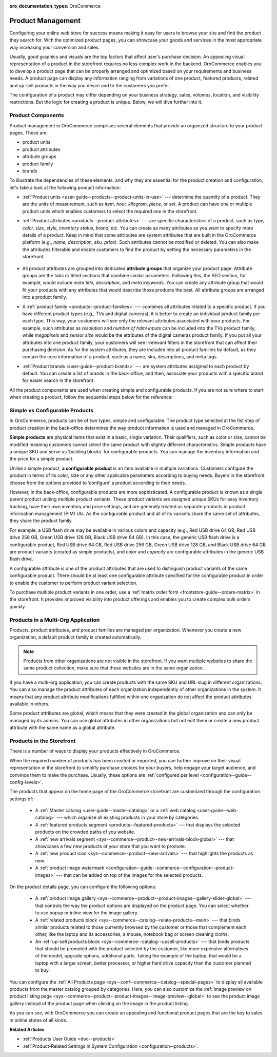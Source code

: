 :oro_documentation_types: OroCommerce

.. _concept-guides--product-management:

Product Management
==================

Configuring your online web store for success means making it easy for users to browse your site and find the product they search for. With the optimized product pages, you can showcase your goods and services in the most appropriate way increasing your conversion and sales.

Usually, good graphics and visuals are the top factors that affect user's purchase decision. An appealing visual representation of a product in the storefront requires no less complex work in the backend. OroCommerce enables you to develop a product page that can be properly arranged and optimized based on your requirements and business needs. A product page can display any information ranging from variations of one product, featured products, related and up-sell products in the way you desire and to the customers you prefer.

The configuration of a product may differ depending on your business strategy, sales, volumes, location, and visibility restrictions. But the logic for creating a product is unique. Below, we will dive further into it.

Product Components
------------------

Product management in OroCommerce comprises several elements that provide an organized structure to your product pages. These are:

* product units
* product attributes
* attribute groups
* product family
* brands

To illustrate the dependencies of these elements, and why they are essential for the product creation and configuration, let's take a look at the following product information:

.. image:: /user/img/concept-guides/products/product_concepts.png
   :alt: Main elements that constitute a product

* :ref:`Product units <user-guide--products--product-units-in-use>` --- determine the quantity of a product. They are the units of measurement, such as *item, hour, kilogram, piece*, or *set*. A product can have one or multiple product units which enables customers to select the required one in the storefront.

* :ref:`Product attributes <products--product-attributes>` --- are specific characteristics of a product, such as *type, color, size, style, inventory status, brand*, etc. You can create as many attributes as you want to specify more details of a product. Keep in mind that some attributes are system attributes that are built in the OroCommerce platform (e.g., *name, description, sku, price*). Such attributes cannot be modified or deleted. You can also make the attributes filterable and enable customers to find the product by setting the necessary parameters in the storefront.

    .. image:: /user/img/concept-guides/products/filters.png
       :alt: Product filters in the storefront

* All product attributes are grouped into dedicated **attribute groups** that organize your product page. Attribute groups are the tabs or titled sections that combine similar parameters. Following this, the SEO section, for example, would include *meta title, description*, and *meta keywords*. You can create any attribute group that would fit your products with any attributes that would describe those products the best. All attribute groups are arranged into a product family.

* A :ref:`product family <products--product-families>` --- combines all attributes related to a specific product. If you have different product types (e.g., TVs and digital cameras), it is better to create an individual product family per each type. This way, your customers will see only the relevant attributes associated with your products. For example, such attributes as *resolution* and *number of hdmi inputs* can be included into the TVs product family, while *megapixels* and *sensor size* would be the attributes of the digital cameras product family. If you put all your attributes into one product family, your customers will see irrelevant filters in the storefront that can affect their purchasing decision. As for the system attributes, they are included into all product families by default, as they contain the core information of a product, such as a name, sku, descriptions, and meta tags.

* :ref:`Product brands <user-guide--product-brands>` --- are system attributes assigned to each product by default. You can create a list of brands in the back-office, and then, associate your products with a specific brand for easier search in the storefront.


All the product components are used when creating simple and configurable products. If you are not sure where to start when creating a product, follow the sequential steps below for the reference:

    .. image:: /user/img/concept-guides/products/product_creation_steps.png
       :alt: Product filters in the storefront



Simple vs Configurable Products
-------------------------------

In OroCommerce, products can be of two types, simple and configurable. The product type selected at the fist step of product creation in the back-office determines the way product information is used and managed in OroCommerce.

**Simple products** are physical items that exist in a basic, single variation. Their qualifiers, such as color or size, cannot be modified meaning customers cannot select the same product with slightly different characteristics. Simple products have a unique SKU and serve as ‘building blocks’ for configurable products. You can manage the inventory information and the price for a simple product.

.. image:: /user/img/concept-guides/products/SimpleProductScreenFrontStore.png
   :alt: An example of a simple product displayed in the storefront

Unlike a simple product, **a configurable product** is an item available in multiple variations. Customers configure the product in terms of its color, size or any other applicable parameters according to buying needs. Buyers in the storefront choose from the options provided to ‘configure’ a product according to their needs.

However, in the back-office, configurable products are more sophisticated. A configurable product is known as a single parent product uniting multiple product variants. These product variants are assigned unique SKUs for easy inventory tracking, have their own inventory and price settings, and are generally treated as separate products in product information management (PIM) UIs. As the configurable product and all of its variants share the same set of attributes, they share the product family.

.. image:: /user/img/concept-guides/products/SampleConfigSimpleGrid.png
   :alt: Both configurable and simple products are illustrated in the products grid

For example, a USB flash drive may be available in various colors and capacity (e.g., Red USB drive 64 GB, Red USB drive 256 GB, Green USB drive 128 GB, Black USB drive 64 GB). In this case, the generic USB flash drive is a configurable product, Red USB drive 64 GB, Red USB drive 256 GB, Green USB drive 128 GB, and Black USB drive 64 GB are product variants (created as simple products), and *color* and *capacity* are configurable attributes in the generic USB flash drive.

A configurable attribute is one of the product attributes that are used to distinguish product variants of the same configurable product. There should be at least one configurable attribute specified for the configurable product in order to enable the customer to perform product variant selection.

To purchase multiple product variants in one order, use a :ref:`matrix order form <frontstore-guide--orders-matrix>` in the storefront. It provides improved visibility into product offerings and enables you to create complex bulk orders quickly.

.. image:: /user/img/concept-guides/products/matrix_popup.png
   :alt: Matrix form in the storefront illustrating variations of a usb drive


Products in a Multi-Org Application
-----------------------------------

Products, product attributes, and product families are managed per organization. Whenever you create a new organization, a default product family is created automatically.

.. note:: Products from other organizations are not visible in the storefront. If you want multiple websites to share the same product collection, make sure that these websites are in the same organization.

If you have a multi-org application, you can create products with the same SKU and URL slug in different organizations. You can also manage the product attributes of each organization independently of other organizations in the system. It means that any product attribute modifications fulfilled within one organization do not affect the product attributes available in others.

Some product attributes are global, which means that they were created in the global organization and can only be managed by its admins. You can use global attributes in other organizations but not edit them or create a new product attribute with the same name as a global attribute.


.. _highlight-products-on-the-storefront:

Products in the Storefront
--------------------------

There is a number of ways to display your products effectively in OroCommerce.

When the required number of products has been created or imported, you can further improve on their visual representation in the storefront to simplify purchase choices for your buyers, help engage your target audience, and convince them to make the purchase. Usually, these options are :ref:`configured per level <configuration--guide--config-levels>`.

The products that appear on the home page of the OroCommerce storefront are customized through the configuration settings of:

    * A :ref:`Master catalog <user-guide--master-catalog>` or a :ref:`web catalog <user-guide--web-catalog>` --- which organize all existing products in your store by categories.
    * A :ref:`featured products segment <products--featured-products>` --- that displays the selected products on the crowded paths of you website.
    * A :ref:`new arrivals segment <sys--commerce--product--new-arrivals-block-global>` --- that showcases a few new products of your store that you want to promote.
    * A :ref:`new product icon <sys--commerce--product--new-arrivals>` --- that highlights the products as new.
    * A :ref:`product image watermark <configuration--guide--commerce--configuration--product-images>` --- that can be added on top of the images for the selected products.

    .. image:: /user/img/concept-guides/products/highlight_products_home_page.png
       :alt: Visual representation of products on the home page

On the product details page, you can configure the following options:

    * A :ref:`product image gallery <sys--commerce--product--product-images--gallery-slider-global>` --- that controls the way the product options are displayed on the product page. You can select whether to use popup or inline view for the image gallery.
    * A :ref:`related products block <sys--commerce--catalog--relate-products--main>` --- that binds similar products related to those currently browsed by the customer or those that complement each other, like the laptop and its accessories, a mouse, notebook bag or screen cleaning cloths.
    * An :ref:`up-sell products block <sys--commerce--catalog--upsell-products>` --- that binds products that should be promoted with the product selected by the customer, like more expensive alternatives of the model, upgrade options, additional parts. Taking the example of the laptop, that would be a laptop with a larger screen, better processor, or higher hard drive capacity than the customer planned to buy.

    .. image:: /user/img/concept-guides/products/highlight_products_details_page.png
       :alt: Visual representation of products on the product details page

You can configure the :ref:`All Products page <sys--conf--commerce--catalog--special-pages>` to display all available products from the master catalog grouped by categories. Here, you can also customize the :ref:`image preview on product listing page <sys--commerce--product--product-images--image-preview--global>` to see the product image gallery instead of the product page when clicking on the image in the product listing.

.. image:: /user/img/concept-guides/products/all_product_page_storefront.png
   :alt: Visual representation of products on the product details page


As you can see, with OroCommerce you can create an appealing and functional product pages that are the key to sales in online stores of all kinds.

**Related Articles**

* :ref:`Products User Guide <doc--products>`
* :ref:`Product-Related Settings in System Configuration <configuration--products>`.

